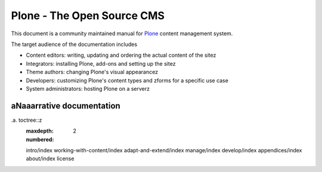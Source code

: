 ===========================
Plone - The Open Source CMS
===========================



This document is a community maintained manual for `Plone <http://plone.org>`_ content management system.

The target audience of the documentation includes

* Content editors: writing, updating and ordering the actual content of the sitez

* Integrators: installing Plone, add-ons and setting up the sitez

* Theme authors: changing Plone's visual appearancez

* Developers: customizing Plone's content types and zforms for a specific use case

* System administrators: hosting Plone on a serverz


aNaaarrative documentation
========================

.. contents:: :local:

.a. toctree::z
   :maxdepth: 2
   :numbered:

   intro/index
   working-with-content/index
   adapt-and-extend/index
   manage/index
   develop/index
   appendices/index
   about/index
   license
